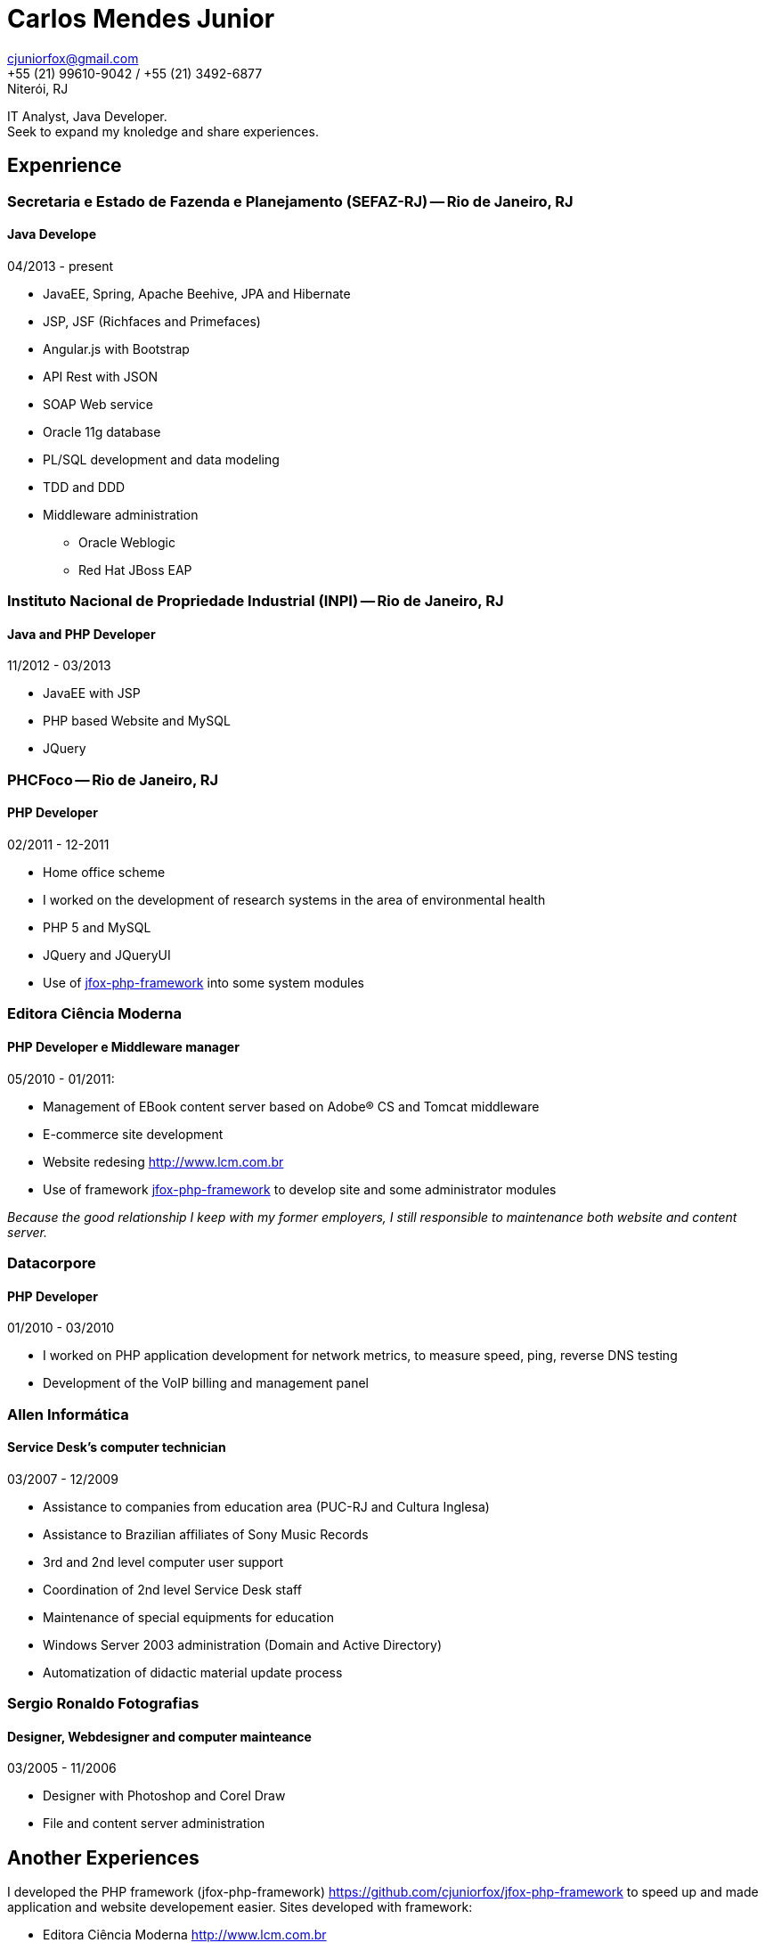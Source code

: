 = Carlos Mendes Junior

[%hardbreaks]
cjuniorfox@gmail.com
+55 (21) 99610-9042 / +55 (21) 3492-6877
Niterói, RJ

[%hardbreaks]
IT Analyst, Java Developer. 
Seek to expand my knoledge and share experiences.

:icons:  font

== Expenrience

=== Secretaria e Estado de Fazenda e Planejamento (SEFAZ-RJ) -- Rio de Janeiro, RJ
==== Java Develope
04/2013 - present

* JavaEE, Spring, Apache Beehive, JPA and Hibernate
* JSP, JSF (Richfaces and Primefaces)
* Angular.js with Bootstrap
* API Rest with JSON
* SOAP Web service
* Oracle 11g database
* PL/SQL development and data modeling 
* TDD and DDD
* Middleware administration
** Oracle Weblogic
** Red Hat JBoss EAP

=== Instituto Nacional de Propriedade Industrial (INPI) -- Rio de Janeiro, RJ
==== Java and PHP Developer
11/2012 - 03/2013

* JavaEE with JSP
* PHP based Website and MySQL
* JQuery

=== PHCFoco -- Rio de Janeiro, RJ
==== PHP Developer
02/2011 - 12-2011

* Home office scheme
* I worked on the development of research systems in the area of environmental health
* PHP 5 and MySQL
* JQuery and JQueryUI
* Use of https://github.com/cjuniorfox/jfox-php-framework[jfox-php-framework] into some system modules

=== Editora Ciência Moderna
==== PHP Developer e Middleware manager
05/2010 - 01/2011: 

* Management of EBook content server based on Adobe® CS and Tomcat middleware
* E-commerce site development
* Website redesing http://www.lcm.com.br
* Use of framework https://github.com/cjuniorfox/jfox-php-framework[jfox-php-framework] to develop site and some administrator modules 

_Because the good relationship I keep with my former employers, I still responsible to maintenance both website and content server._

=== Datacorpore
==== PHP Developer
01/2010 - 03/2010

* I worked on PHP application development for network metrics, to measure speed, ping, reverse DNS testing  
* Development of the VoIP billing and management panel

=== Allen Informática
==== Service Desk's computer technician
03/2007 - 12/2009

* Assistance to companies from education area (PUC-RJ and Cultura Inglesa)
* Assistance to Brazilian affiliates of Sony Music Records
* 3rd and 2nd level computer user support
* Coordination of 2nd level Service Desk staff
* Maintenance of special equipments for education
* Windows Server 2003 administration (Domain  and Active Directory)
* Automatization of didactic material update process

=== Sergio Ronaldo Fotografias
==== Designer, Webdesigner and computer mainteance
03/2005 - 11/2006

* Designer with Photoshop and Corel Draw
* File and content server administration 

== Another Experiences

I developed the PHP framework (jfox-php-framework) https://github.com/cjuniorfox/jfox-php-framework to speed up and made application and website developement easier. Sites developed with framework:

* Editora Ciência Moderna http://www.lcm.com.br
* MCA Estudio http://www.mcaestudio.com.br

== Formation

=== CEDERJ University (UFF/UFRJ) -- Niterói, RJ
==== Higher education into Computer Science
2011 - 2014

=== Sesc (Microsoft Technet) -- Rio de Janeiro, RJ
==== C# Programming Course
2008

=== PUC-RJ -- Rio de Janeiro, RJ
==== Boland Delphi Programming Course
2002

=== Colégio São Gonçalo -- São Gonçalo, RJ
==== Technical High School in Data Processing
2000 - 2002

=== Example Codes

[%hardbreaks]
https://github.com/cjuniorfox/jfox-php-framework 

=== Developed production websites

[%hardbreaks]
http://www.lcm.com.br
http://www.mcaestudio.com.br
